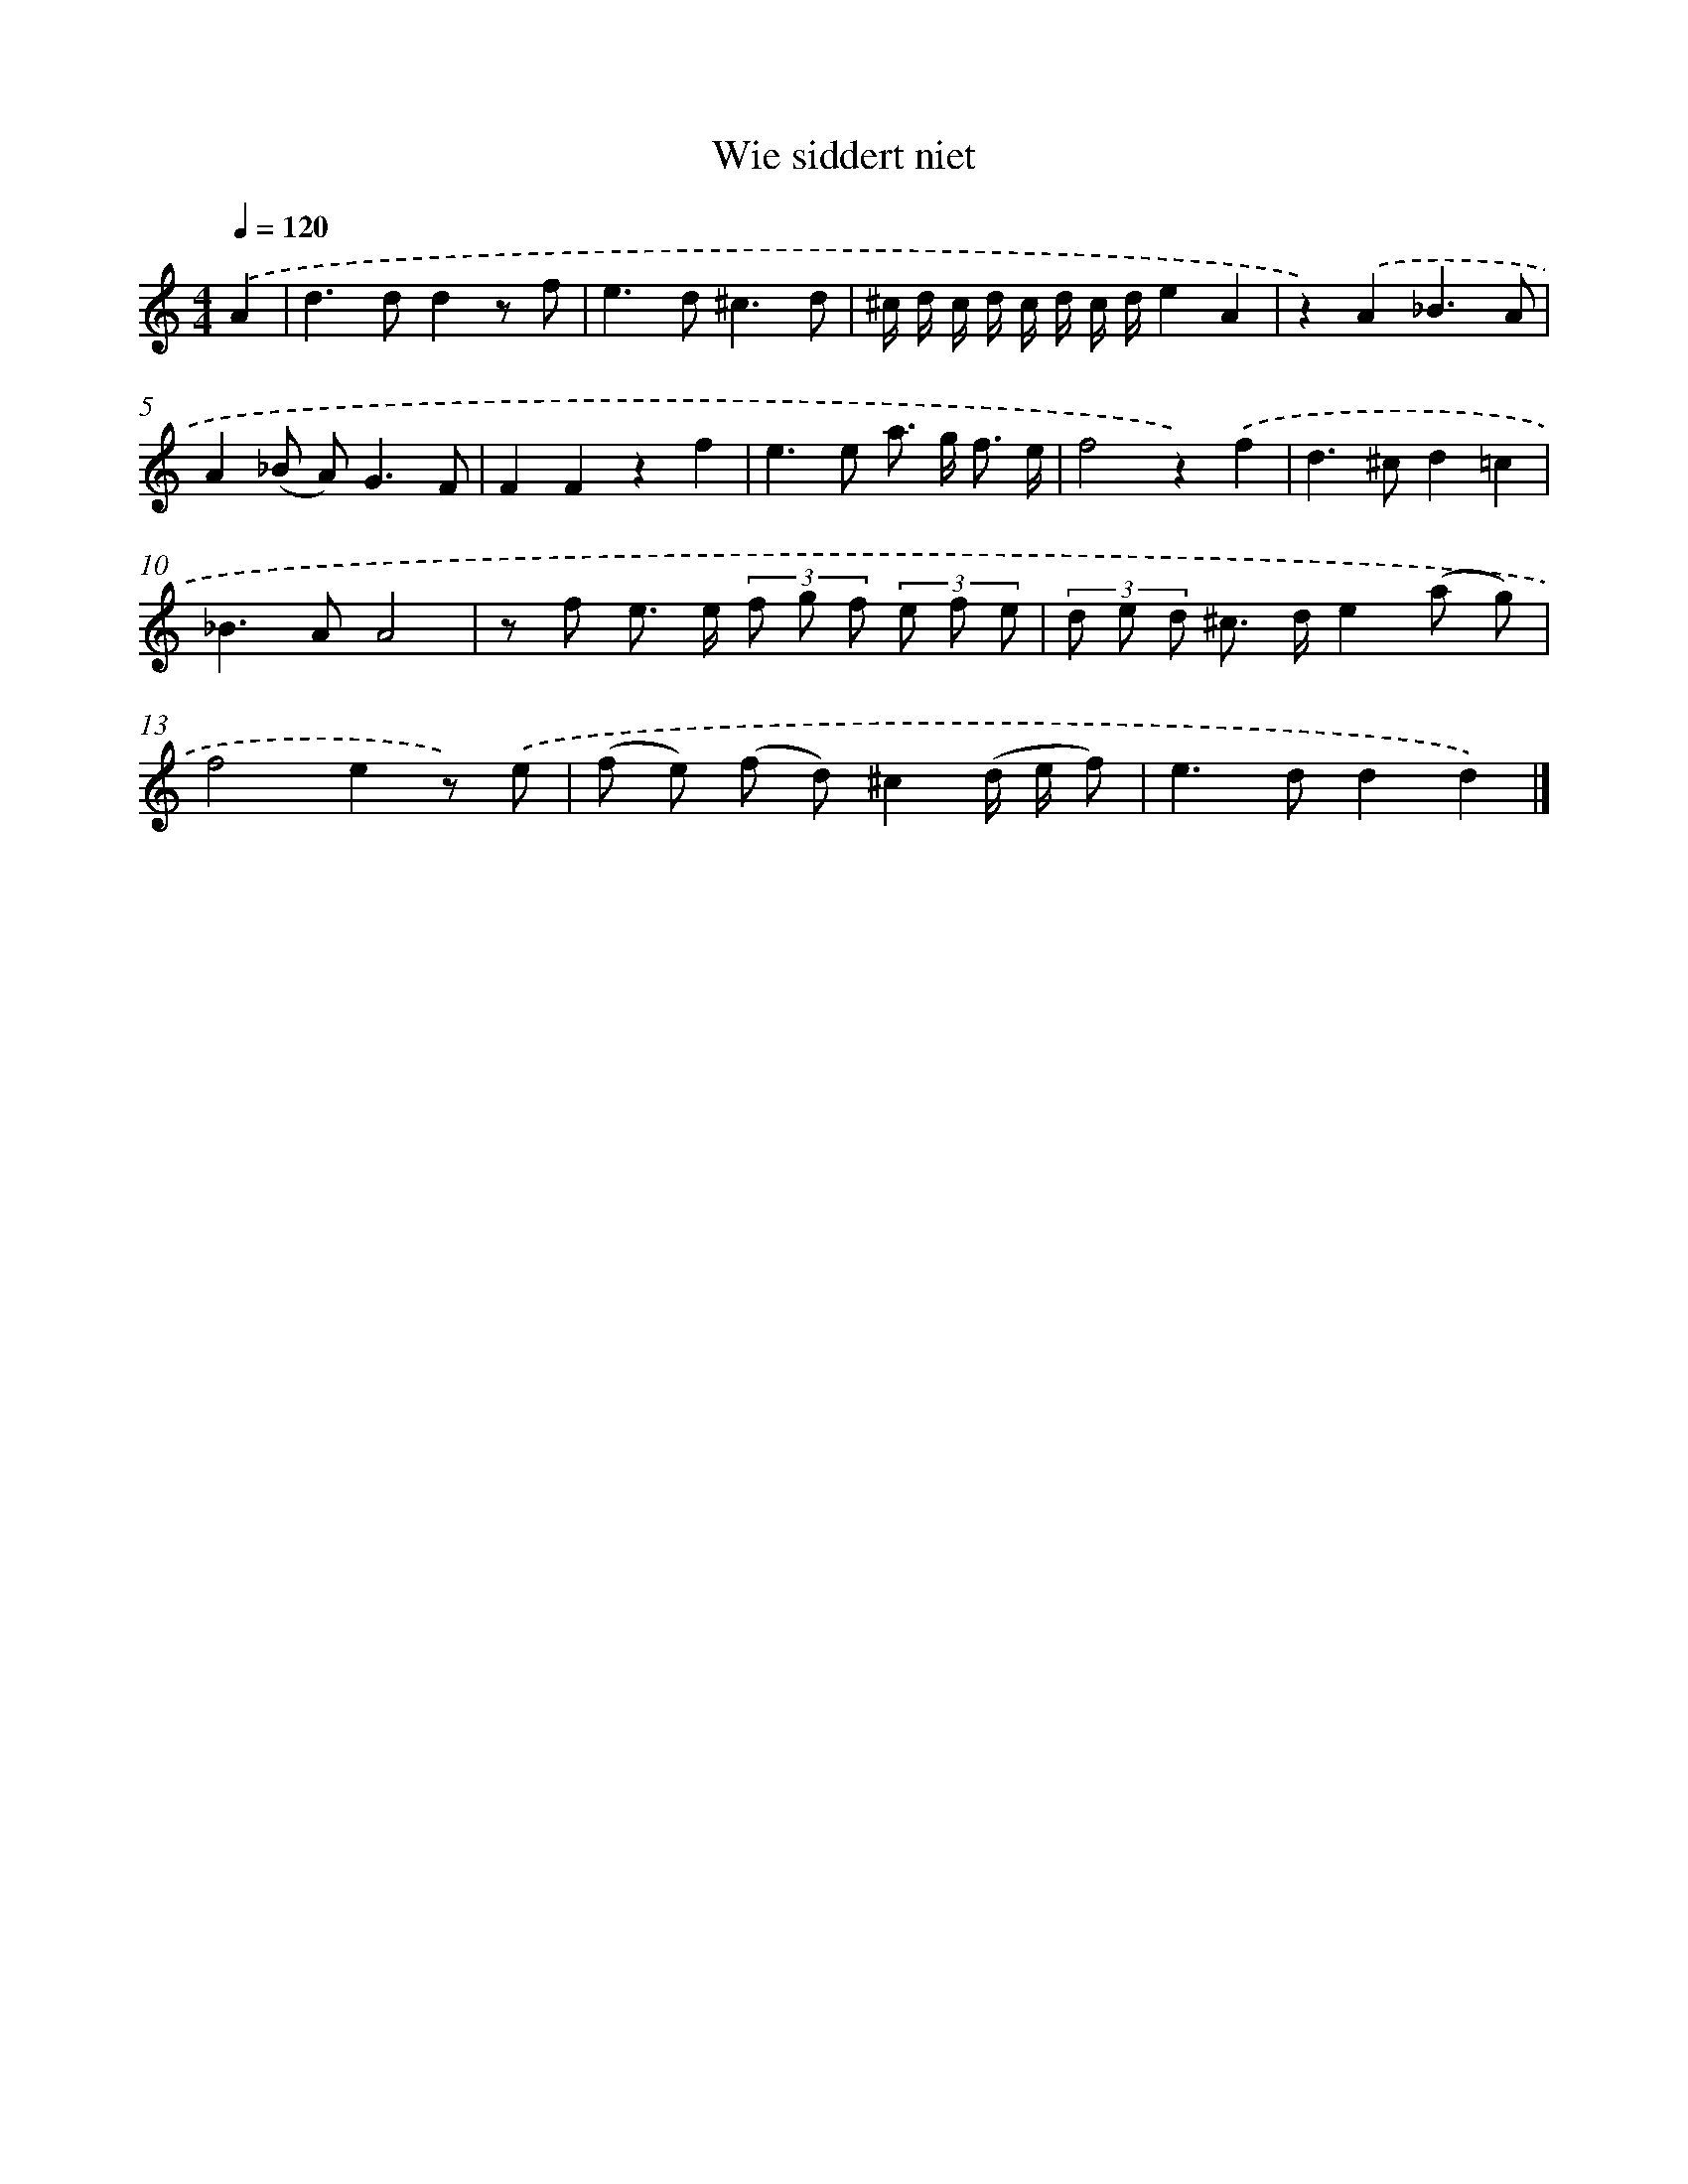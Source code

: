 X: 16653
T: Wie siddert niet
%%abc-version 2.0
%%abcx-abcm2ps-target-version 5.9.1 (29 Sep 2008)
%%abc-creator hum2abc beta
%%abcx-conversion-date 2018/11/01 14:38:05
%%humdrum-veritas 2772654676
%%humdrum-veritas-data 3146587777
%%continueall 1
%%barnumbers 0
L: 1/8
M: 4/4
Q: 1/4=120
K: C clef=treble
.('A2 [I:setbarnb 1]|
d2>d2d2z f |
e2>d2^c3d |
^c/ d/ c/ d/ c/ d/ c/ d/e2A2 |
z2).('A2_B3A |
A2(_B A2<)G2F |
F2F2z2f2 |
e2>e2 a> g f3/ e/ |
f4z2).('f2 |
d2>^c2d2=c2 |
_B2>A2A4 |
z f e> e (3f g f (3e f e |
(3d e d ^c> de2(a g) |
f4e2z) .('e |
(f e) (f d)^c2(d/ e/ f) |
e2>d2d2d2) |]
